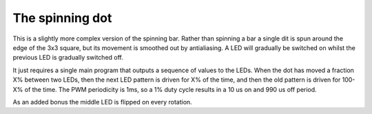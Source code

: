 The spinning dot
================

This is a slightly more complex version of the spinning bar. Rather than
spinning a bar a single dit is spun around the edge of the 3x3 square, but
its movement is smoothed out by antialiasing. A LED will gradually be
switched on whilst the previous LED is gradually switched off.

It just requires a single main program that outputs a sequence of values to
the LEDs. When the dot has moved a fraction X% between two LEDs, then the
next LED pattern is driven for X% of the time, and then the old pattern is
driven for 100-X% of the time. The PWM periodicity is 1ms, so a 1% duty
cycle results in a 10 us on and 990 us off period.

As an added bonus the middle LED is flipped on every rotation.
